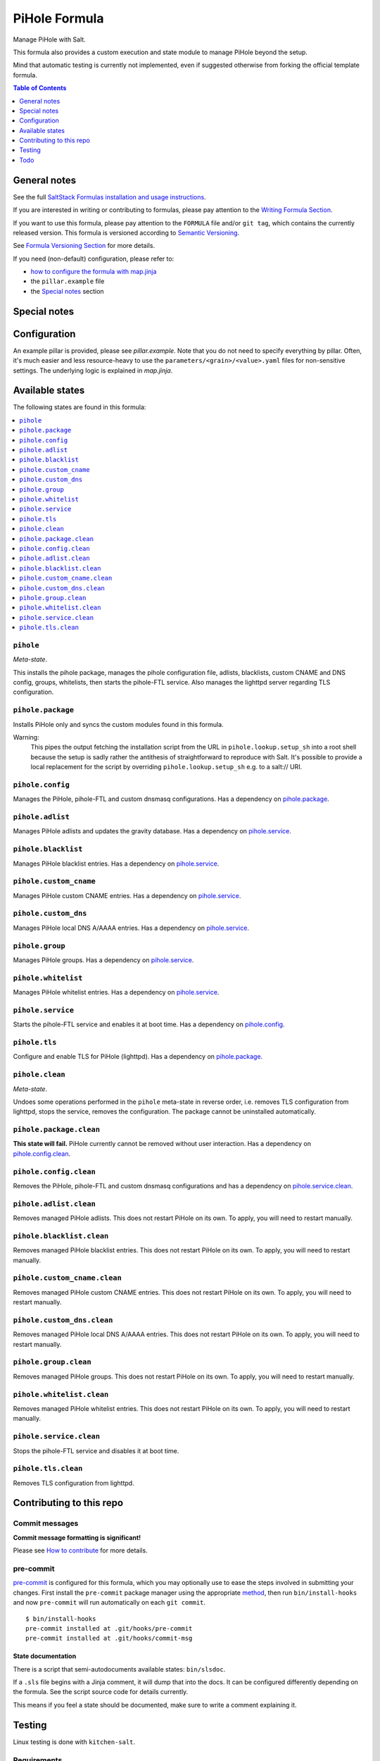 .. _readme:

PiHole Formula
==============

|img_sr| |img_pc|

.. |img_sr| image:: https://img.shields.io/badge/%20%20%F0%9F%93%A6%F0%9F%9A%80-semantic--release-e10079.svg
   :alt: Semantic Release
   :scale: 100%
   :target: https://github.com/semantic-release/semantic-release
.. |img_pc| image:: https://img.shields.io/badge/pre--commit-enabled-brightgreen?logo=pre-commit&logoColor=white
   :alt: pre-commit
   :scale: 100%
   :target: https://github.com/pre-commit/pre-commit

Manage PiHole with Salt.

This formula also provides a custom execution and state module to manage PiHole beyond the setup.

Mind that automatic testing is currently not implemented, even if suggested otherwise from forking the official template formula.

.. contents:: **Table of Contents**
   :depth: 1

General notes
-------------

See the full `SaltStack Formulas installation and usage instructions
<https://docs.saltstack.com/en/latest/topics/development/conventions/formulas.html>`_.

If you are interested in writing or contributing to formulas, please pay attention to the `Writing Formula Section
<https://docs.saltstack.com/en/latest/topics/development/conventions/formulas.html#writing-formulas>`_.

If you want to use this formula, please pay attention to the ``FORMULA`` file and/or ``git tag``,
which contains the currently released version. This formula is versioned according to `Semantic Versioning <http://semver.org/>`_.

See `Formula Versioning Section <https://docs.saltstack.com/en/latest/topics/development/conventions/formulas.html#versioning>`_ for more details.

If you need (non-default) configuration, please refer to:

- `how to configure the formula with map.jinja <map.jinja.rst>`_
- the ``pillar.example`` file
- the `Special notes`_ section

Special notes
-------------


Configuration
-------------
An example pillar is provided, please see `pillar.example`. Note that you do not need to specify everything by pillar. Often, it's much easier and less resource-heavy to use the ``parameters/<grain>/<value>.yaml`` files for non-sensitive settings. The underlying logic is explained in `map.jinja`.


Available states
----------------

The following states are found in this formula:

.. contents::
   :local:


``pihole``
^^^^^^^^^^
*Meta-state*.

This installs the pihole package,
manages the pihole configuration file,
adlists, blacklists, custom CNAME and DNS config,
groups, whitelists, then starts the pihole-FTL service.
Also manages the lighttpd server regarding TLS configuration.


``pihole.package``
^^^^^^^^^^^^^^^^^^
Installs PiHole only and syncs the custom modules found in this formula.

Warning:
  This pipes the output fetching the installation script from the URL in
  ``pihole.lookup.setup_sh`` into a root shell because the setup is sadly
  rather the antithesis of straightforward to reproduce with Salt.
  It's possible to provide a local replacement
  for the script by overriding ``pihole.lookup.setup_sh`` e.g. to a salt:// URI.


``pihole.config``
^^^^^^^^^^^^^^^^^
Manages the PiHole, pihole-FTL and custom dnsmasq configurations.
Has a dependency on `pihole.package`_.


``pihole.adlist``
^^^^^^^^^^^^^^^^^
Manages PiHole adlists and updates the gravity database.
Has a dependency on `pihole.service`_.


``pihole.blacklist``
^^^^^^^^^^^^^^^^^^^^
Manages PiHole blacklist entries.
Has a dependency on `pihole.service`_.


``pihole.custom_cname``
^^^^^^^^^^^^^^^^^^^^^^^
Manages PiHole custom CNAME entries.
Has a dependency on `pihole.service`_.


``pihole.custom_dns``
^^^^^^^^^^^^^^^^^^^^^
Manages PiHole local DNS A/AAAA entries.
Has a dependency on `pihole.service`_.


``pihole.group``
^^^^^^^^^^^^^^^^
Manages PiHole groups.
Has a dependency on `pihole.service`_.


``pihole.whitelist``
^^^^^^^^^^^^^^^^^^^^
Manages PiHole whitelist entries.
Has a dependency on `pihole.service`_.


``pihole.service``
^^^^^^^^^^^^^^^^^^
Starts the pihole-FTL service and enables it at boot time.
Has a dependency on `pihole.config`_.


``pihole.tls``
^^^^^^^^^^^^^^
Configure and enable TLS for PiHole (lighttpd).
Has a dependency on `pihole.package`_.


``pihole.clean``
^^^^^^^^^^^^^^^^
*Meta-state*.

Undoes some operations performed in the ``pihole`` meta-state
in reverse order, i.e.
removes TLS configuration from lighttpd,
stops the service,
removes the configuration.
The package cannot be uninstalled automatically.


``pihole.package.clean``
^^^^^^^^^^^^^^^^^^^^^^^^
**This state will fail.** PiHole currently cannot be removed without user interaction.
Has a dependency on `pihole.config.clean`_.


``pihole.config.clean``
^^^^^^^^^^^^^^^^^^^^^^^
Removes the PiHole, pihole-FTL and custom dnsmasq configurations and has a
dependency on `pihole.service.clean`_.


``pihole.adlist.clean``
^^^^^^^^^^^^^^^^^^^^^^^
Removes managed PiHole adlists.
This does not restart PiHole on its own. To apply, you will need to restart manually.


``pihole.blacklist.clean``
^^^^^^^^^^^^^^^^^^^^^^^^^^
Removes managed PiHole blacklist entries.
This does not restart PiHole on its own. To apply, you will need to restart manually.


``pihole.custom_cname.clean``
^^^^^^^^^^^^^^^^^^^^^^^^^^^^^
Removes managed PiHole custom CNAME entries.
This does not restart PiHole on its own. To apply, you will need to restart manually.


``pihole.custom_dns.clean``
^^^^^^^^^^^^^^^^^^^^^^^^^^^
Removes managed PiHole local DNS A/AAAA entries.
This does not restart PiHole on its own. To apply, you will need to restart manually.


``pihole.group.clean``
^^^^^^^^^^^^^^^^^^^^^^
Removes managed PiHole groups.
This does not restart PiHole on its own. To apply, you will need to restart manually.


``pihole.whitelist.clean``
^^^^^^^^^^^^^^^^^^^^^^^^^^
Removes managed PiHole whitelist entries.
This does not restart PiHole on its own. To apply, you will need to restart manually.


``pihole.service.clean``
^^^^^^^^^^^^^^^^^^^^^^^^
Stops the pihole-FTL service and disables it at boot time.


``pihole.tls.clean``
^^^^^^^^^^^^^^^^^^^^
Removes TLS configuration from lighttpd.



Contributing to this repo
-------------------------

Commit messages
^^^^^^^^^^^^^^^

**Commit message formatting is significant!**

Please see `How to contribute <https://github.com/saltstack-formulas/.github/blob/master/CONTRIBUTING.rst>`_ for more details.

pre-commit
^^^^^^^^^^

`pre-commit <https://pre-commit.com/>`_ is configured for this formula, which you may optionally use to ease the steps involved in submitting your changes.
First install  the ``pre-commit`` package manager using the appropriate `method <https://pre-commit.com/#installation>`_, then run ``bin/install-hooks`` and
now ``pre-commit`` will run automatically on each ``git commit``. ::

  $ bin/install-hooks
  pre-commit installed at .git/hooks/pre-commit
  pre-commit installed at .git/hooks/commit-msg

State documentation
~~~~~~~~~~~~~~~~~~~
There is a script that semi-autodocuments available states: ``bin/slsdoc``.

If a ``.sls`` file begins with a Jinja comment, it will dump that into the docs. It can be configured differently depending on the formula. See the script source code for details currently.

This means if you feel a state should be documented, make sure to write a comment explaining it.

Testing
-------

Linux testing is done with ``kitchen-salt``.

Requirements
^^^^^^^^^^^^

* Ruby
* Docker

.. code-block:: bash

   $ gem install bundler
   $ bundle install
   $ bin/kitchen test [platform]

Where ``[platform]`` is the platform name defined in ``kitchen.yml``,
e.g. ``debian-9-2019-2-py3``.

``bin/kitchen converge``
^^^^^^^^^^^^^^^^^^^^^^^^

Creates the docker instance and runs the ``pihole`` main state, ready for testing.

``bin/kitchen verify``
^^^^^^^^^^^^^^^^^^^^^^

Runs the ``inspec`` tests on the actual instance.

``bin/kitchen destroy``
^^^^^^^^^^^^^^^^^^^^^^^

Removes the docker instance.

``bin/kitchen test``
^^^^^^^^^^^^^^^^^^^^

Runs all of the stages above in one go: i.e. ``destroy`` + ``converge`` + ``verify`` + ``destroy``.

``bin/kitchen login``
^^^^^^^^^^^^^^^^^^^^^

Gives you SSH access to the instance for manual testing.

Todo
----
* `Automatically <https://github.com/jacklul/pihole-updatelists>`_ import `meta-lists <https://v.firebog.net/hosts/lists.php?type=tick>`_ and `whitelists <https://github.com/anudeepND/whitelist/>`_

